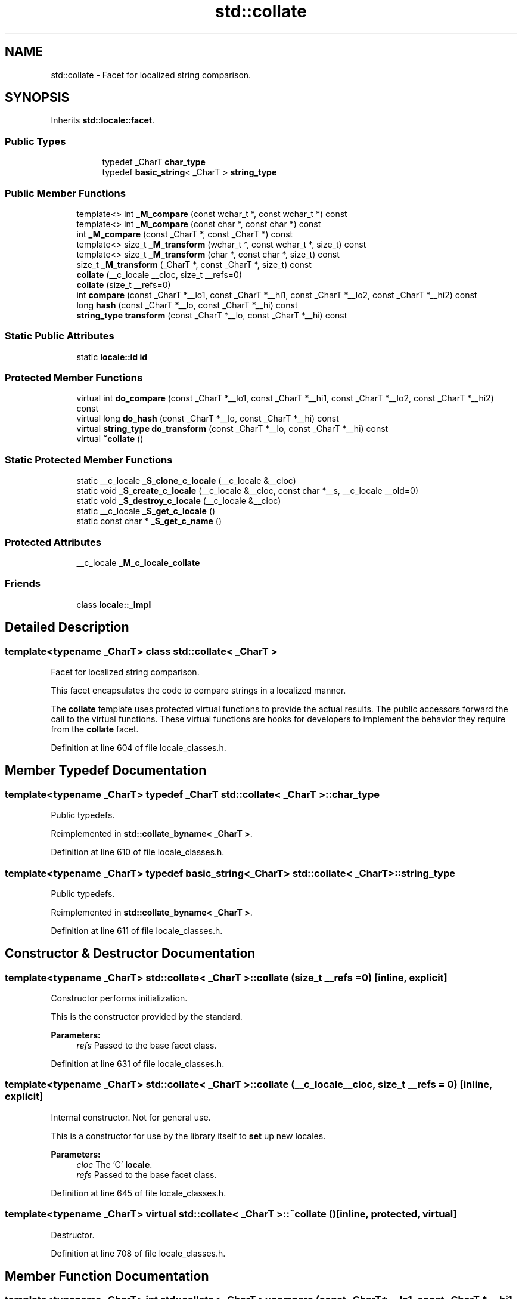 .TH "std::collate" 3 "21 Apr 2009" "libstdc++" \" -*- nroff -*-
.ad l
.nh
.SH NAME
std::collate \- Facet for localized string comparison.  

.PP
.SH SYNOPSIS
.br
.PP
Inherits \fBstd::locale::facet\fP.
.PP
.SS "Public Types"

.PP
.RI "\fB\fP"
.br

.in +1c
.in +1c
.ti -1c
.RI "typedef _CharT \fBchar_type\fP"
.br
.ti -1c
.RI "typedef \fBbasic_string\fP< _CharT > \fBstring_type\fP"
.br
.in -1c
.in -1c
.SS "Public Member Functions"

.in +1c
.ti -1c
.RI "template<> int \fB_M_compare\fP (const wchar_t *, const wchar_t *) const"
.br
.ti -1c
.RI "template<> int \fB_M_compare\fP (const char *, const char *) const"
.br
.ti -1c
.RI "int \fB_M_compare\fP (const _CharT *, const _CharT *) const "
.br
.ti -1c
.RI "template<> size_t \fB_M_transform\fP (wchar_t *, const wchar_t *, size_t) const"
.br
.ti -1c
.RI "template<> size_t \fB_M_transform\fP (char *, const char *, size_t) const"
.br
.ti -1c
.RI "size_t \fB_M_transform\fP (_CharT *, const _CharT *, size_t) const "
.br
.ti -1c
.RI "\fBcollate\fP (__c_locale __cloc, size_t __refs=0)"
.br
.ti -1c
.RI "\fBcollate\fP (size_t __refs=0)"
.br
.ti -1c
.RI "int \fBcompare\fP (const _CharT *__lo1, const _CharT *__hi1, const _CharT *__lo2, const _CharT *__hi2) const "
.br
.ti -1c
.RI "long \fBhash\fP (const _CharT *__lo, const _CharT *__hi) const "
.br
.ti -1c
.RI "\fBstring_type\fP \fBtransform\fP (const _CharT *__lo, const _CharT *__hi) const "
.br
.in -1c
.SS "Static Public Attributes"

.in +1c
.ti -1c
.RI "static \fBlocale::id\fP \fBid\fP"
.br
.in -1c
.SS "Protected Member Functions"

.in +1c
.ti -1c
.RI "virtual int \fBdo_compare\fP (const _CharT *__lo1, const _CharT *__hi1, const _CharT *__lo2, const _CharT *__hi2) const "
.br
.ti -1c
.RI "virtual long \fBdo_hash\fP (const _CharT *__lo, const _CharT *__hi) const "
.br
.ti -1c
.RI "virtual \fBstring_type\fP \fBdo_transform\fP (const _CharT *__lo, const _CharT *__hi) const "
.br
.ti -1c
.RI "virtual \fB~collate\fP ()"
.br
.in -1c
.SS "Static Protected Member Functions"

.in +1c
.ti -1c
.RI "static __c_locale \fB_S_clone_c_locale\fP (__c_locale &__cloc)"
.br
.ti -1c
.RI "static void \fB_S_create_c_locale\fP (__c_locale &__cloc, const char *__s, __c_locale __old=0)"
.br
.ti -1c
.RI "static void \fB_S_destroy_c_locale\fP (__c_locale &__cloc)"
.br
.ti -1c
.RI "static __c_locale \fB_S_get_c_locale\fP ()"
.br
.ti -1c
.RI "static const char * \fB_S_get_c_name\fP ()"
.br
.in -1c
.SS "Protected Attributes"

.in +1c
.ti -1c
.RI "__c_locale \fB_M_c_locale_collate\fP"
.br
.in -1c
.SS "Friends"

.in +1c
.ti -1c
.RI "class \fBlocale::_Impl\fP"
.br
.in -1c
.SH "Detailed Description"
.PP 

.SS "template<typename _CharT> class std::collate< _CharT >"
Facet for localized string comparison. 

This facet encapsulates the code to compare strings in a localized manner.
.PP
The \fBcollate\fP template uses protected virtual functions to provide the actual results. The public accessors forward the call to the virtual functions. These virtual functions are hooks for developers to implement the behavior they require from the \fBcollate\fP facet. 
.PP
Definition at line 604 of file locale_classes.h.
.SH "Member Typedef Documentation"
.PP 
.SS "template<typename _CharT> typedef _CharT \fBstd::collate\fP< _CharT >::\fBchar_type\fP"
.PP
Public typedefs. 
.PP
Reimplemented in \fBstd::collate_byname< _CharT >\fP.
.PP
Definition at line 610 of file locale_classes.h.
.SS "template<typename _CharT> typedef \fBbasic_string\fP<_CharT> \fBstd::collate\fP< _CharT >::\fBstring_type\fP"
.PP
Public typedefs. 
.PP
Reimplemented in \fBstd::collate_byname< _CharT >\fP.
.PP
Definition at line 611 of file locale_classes.h.
.SH "Constructor & Destructor Documentation"
.PP 
.SS "template<typename _CharT> \fBstd::collate\fP< _CharT >::\fBcollate\fP (size_t __refs = \fC0\fP)\fC [inline, explicit]\fP"
.PP
Constructor performs initialization. 
.PP
This is the constructor provided by the standard.
.PP
\fBParameters:\fP
.RS 4
\fIrefs\fP Passed to the base facet class. 
.RE
.PP

.PP
Definition at line 631 of file locale_classes.h.
.SS "template<typename _CharT> \fBstd::collate\fP< _CharT >::\fBcollate\fP (__c_locale __cloc, size_t __refs = \fC0\fP)\fC [inline, explicit]\fP"
.PP
Internal constructor. Not for general use. 
.PP
This is a constructor for use by the library itself to \fBset\fP up new locales.
.PP
\fBParameters:\fP
.RS 4
\fIcloc\fP The 'C' \fBlocale\fP. 
.br
\fIrefs\fP Passed to the base facet class. 
.RE
.PP

.PP
Definition at line 645 of file locale_classes.h.
.SS "template<typename _CharT> virtual \fBstd::collate\fP< _CharT >::~\fBcollate\fP ()\fC [inline, protected, virtual]\fP"
.PP
Destructor. 
.PP
Definition at line 708 of file locale_classes.h.
.SH "Member Function Documentation"
.PP 
.SS "template<typename _CharT> int \fBstd::collate\fP< _CharT >::compare (const _CharT * __lo1, const _CharT * __hi1, const _CharT * __lo2, const _CharT * __hi2) const\fC [inline]\fP"
.PP
Compare two strings. 
.PP
This function compares two strings and returns the result by calling \fBcollate::do_compare()\fP.
.PP
\fBParameters:\fP
.RS 4
\fIlo1\fP Start of string 1. 
.br
\fIhi1\fP End of string 1. 
.br
\fIlo2\fP Start of string 2. 
.br
\fIhi2\fP End of string 2. 
.RE
.PP
\fBReturns:\fP
.RS 4
1 if string1 > string2, -1 if string1 < string2, else 0. 
.RE
.PP

.PP
Definition at line 662 of file locale_classes.h.
.SS "template<typename _CharT> int \fBstd::collate\fP< _CharT >::do_compare (const _CharT * __lo1, const _CharT * __hi1, const _CharT * __lo2, const _CharT * __hi2) const\fC [inline, protected, virtual]\fP"
.PP
Compare two strings. 
.PP
This function is a hook for derived classes to change the value returned. 
.PP
\fBSee also:\fP
.RS 4
\fBcompare()\fP.
.RE
.PP
\fBParameters:\fP
.RS 4
\fIlo1\fP Start of string 1. 
.br
\fIhi1\fP End of string 1. 
.br
\fIlo2\fP Start of string 2. 
.br
\fIhi2\fP End of string 2. 
.RE
.PP
\fBReturns:\fP
.RS 4
1 if string1 > string2, -1 if string1 < string2, else 0. 
.RE
.PP

.PP
Definition at line 134 of file locale_classes.tcc.
.PP
References std::basic_string< _CharT, _Traits, _Alloc >::c_str(), std::basic_string< _CharT, _Traits, _Alloc >::data(), and std::basic_string< _CharT, _Traits, _Alloc >::length().
.SS "template<typename _CharT> long \fBstd::collate\fP< _CharT >::do_hash (const _CharT * __lo, const _CharT * __hi) const\fC [inline, protected, virtual]\fP"
.PP
Return \fBhash\fP of a string. 
.PP
This function computes and returns a \fBhash\fP on the input string. This function is a hook for derived classes to change the value returned.
.PP
\fBParameters:\fP
.RS 4
\fIlo\fP Start of string. 
.br
\fIhi\fP End of string. 
.RE
.PP
\fBReturns:\fP
.RS 4
Hash value. 
.RE
.PP

.PP
Definition at line 229 of file locale_classes.tcc.
.SS "template<typename _CharT> \fBcollate\fP< _CharT >::\fBstring_type\fP \fBstd::collate\fP< _CharT >::do_transform (const _CharT * __lo, const _CharT * __hi) const\fC [inline, protected, virtual]\fP"
.PP
Transform string to comparable form. 
.PP
This function is a hook for derived classes to change the value returned.
.PP
\fBParameters:\fP
.RS 4
\fIlo1\fP Start of string 1. 
.br
\fIhi1\fP End of string 1. 
.br
\fIlo2\fP Start of string 2. 
.br
\fIhi2\fP End of string 2. 
.RE
.PP
\fBReturns:\fP
.RS 4
1 if string1 > string2, -1 if string1 < string2, else 0. 
.RE
.PP

.PP
Definition at line 173 of file locale_classes.tcc.
.PP
References std::basic_string< _CharT, _Traits, _Alloc >::append(), std::basic_string< _CharT, _Traits, _Alloc >::c_str(), std::basic_string< _CharT, _Traits, _Alloc >::data(), std::basic_string< _CharT, _Traits, _Alloc >::length(), and std::basic_string< _CharT, _Traits, _Alloc >::push_back().
.SS "template<typename _CharT> long \fBstd::collate\fP< _CharT >::\fBhash\fP (const _CharT * __lo, const _CharT * __hi) const\fC [inline]\fP"
.PP
Return \fBhash\fP of a string. 
.PP
This function computes and returns a \fBhash\fP on the input string. It does so by returning \fBcollate::do_hash()\fP.
.PP
\fBParameters:\fP
.RS 4
\fIlo\fP Start of string. 
.br
\fIhi\fP End of string. 
.RE
.PP
\fBReturns:\fP
.RS 4
Hash value. 
.RE
.PP

.PP
Definition at line 695 of file locale_classes.h.
.SS "template<typename _CharT> \fBstring_type\fP \fBstd::collate\fP< _CharT >::transform (const _CharT * __lo, const _CharT * __hi) const\fC [inline]\fP"
.PP
Transform string to comparable form. 
.PP
This function is a wrapper for strxfrm functionality. It takes the input string and returns a modified string that can be directly compared to other transformed strings. In the 'C' \fBlocale\fP, this function just returns a copy of the input string. In some other locales, it may replace two chars with one, change a char for another, etc. It does so by returning \fBcollate::do_transform()\fP.
.PP
\fBParameters:\fP
.RS 4
\fIlo\fP Start of string. 
.br
\fIhi\fP End of string. 
.RE
.PP
\fBReturns:\fP
.RS 4
Transformed string_type. 
.RE
.PP

.PP
Definition at line 681 of file locale_classes.h.
.PP
Referenced by std::regex_traits< _Ch_type >::transform().
.SH "Member Data Documentation"
.PP 
.SS "template<typename _CharT> \fBlocale::id\fP \fBstd::collate\fP< _CharT >::\fBid\fP\fC [inline, static]\fP"
.PP
Numpunct facet id. 
.PP
Definition at line 621 of file locale_classes.h.

.SH "Author"
.PP 
Generated automatically by Doxygen for libstdc++ from the source code.
